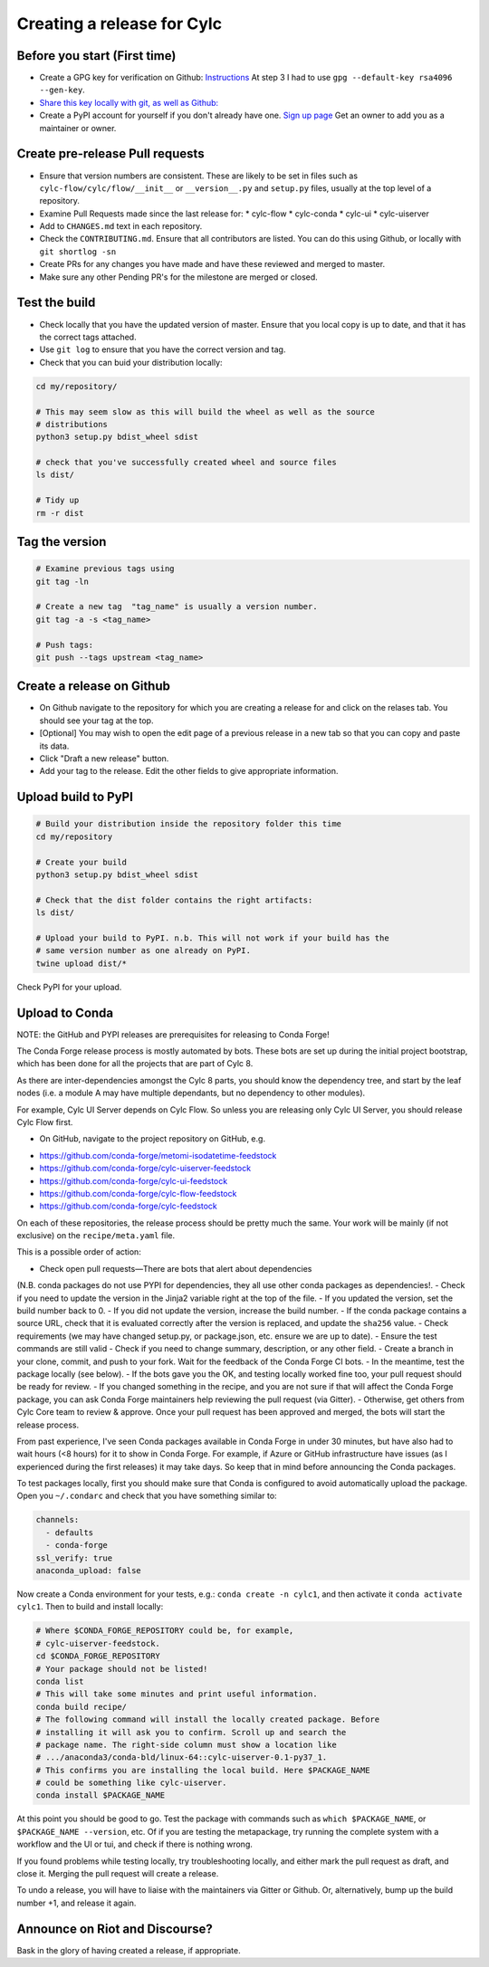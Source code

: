 ###########################
Creating a release for Cylc
###########################


Before you start (First time)
=============================
* Create a GPG key for verification on Github: `Instructions <https://help.github.com/en/articles/generating-a-new-gpg-key>`_
  At step 3 I had to use ``gpg --default-key rsa4096 --gen-key``.

* `Share this key locally with git, as well as Github: <https://help.github.com/en/articles/telling-git-about-your-signing-key>`_

* Create a PyPI account for yourself if you don't already have one.
  `Sign up page <https://pypi.org/account/register/>`_
  Get an owner to add you as a maintainer or owner.


Create pre-release Pull requests
================================

* Ensure that version numbers are consistent. These are likely to be set in
  files such as  ``cylc-flow/cylc/flow/__init__`` or ``__version__.py`` and
  ``setup.py`` files, usually at the top level of a repository.
* Examine Pull Requests made since the last release for:
  * cylc-flow
  * cylc-conda
  * cylc-ui
  * cylc-uiserver
* Add to ``CHANGES.md`` text in each repository.
* Check the ``CONTRIBUTING.md``. Ensure that all contributors are listed.
  You can do this using Github, or locally with ``git shortlog -sn``
* Create PRs for any changes you have made and have these reviewed and merged
  to master.
* Make sure any other Pending PR's for the milestone are merged or closed.

Test the build
==============

* Check locally that you have the updated version of master. Ensure that you
  local copy is up to date, and that it has the correct tags attached.
* Use ``git log`` to ensure that you have the correct version and tag.
* Check that you can buid your distribution locally:

.. code-block:: bash

   cd my/repository/

   # This may seem slow as this will build the wheel as well as the source
   # distributions
   python3 setup.py bdist_wheel sdist

   # check that you've successfully created wheel and source files
   ls dist/

   # Tidy up
   rm -r dist


Tag the version
===============

.. code-block:: bash

    # Examine previous tags using
    git tag -ln

    # Create a new tag  "tag_name" is usually a version number.
    git tag -a -s <tag_name>

    # Push tags:
    git push --tags upstream <tag_name>

Create a release on Github
==========================

* On Github navigate to the repository for which you are creating a release
  for and click on the relases tab. You should see your tag at the top.
* [Optional] You may wish to open the edit page of a previous release in a
  new tab so that you can copy and paste its data.
* Click "Draft a new release" button.
* Add your tag to the release. Edit the other fields to give appropriate
  information.


Upload build to PyPI
====================

.. code-block:: bash

    # Build your distribution inside the repository folder this time
    cd my/repository

    # Create your build
    python3 setup.py bdist_wheel sdist

    # Check that the dist folder contains the right artifacts:
    ls dist/

    # Upload your build to PyPI. n.b. This will not work if your build has the
    # same version number as one already on PyPI.
    twine upload dist/*

Check PyPI for your upload.

Upload to Conda
===============

NOTE: the GitHub and PYPI releases are prerequisites for releasing to
Conda Forge!

The Conda Forge release process is mostly automated by bots. These bots
are set up during the initial project bootstrap, which has been done for
all the projects that are part of Cylc 8.

As there are inter-dependencies amongst the Cylc 8 parts, you should
know the dependency tree, and start by the leaf nodes (i.e. a module
A may have multiple dependants, but no dependency to other modules).

For example, Cylc UI Server depends on Cylc Flow. So unless you are
releasing only Cylc UI Server, you should release Cylc Flow first.

* On GitHub, navigate to the project repository on GitHub, e.g.

- https://github.com/conda-forge/metomi-isodatetime-feedstock
- https://github.com/conda-forge/cylc-uiserver-feedstock
- https://github.com/conda-forge/cylc-ui-feedstock
- https://github.com/conda-forge/cylc-flow-feedstock
- https://github.com/conda-forge/cylc-feedstock

On each of these repositories, the release process should be pretty
much the same. Your work will be mainly (if not exclusive) on
the ``recipe/meta.yaml`` file.

This is a possible order of action:

- Check open pull requests—There are bots that alert about dependencies
(N.B. conda packages do not use PYPI for dependencies, they all use
other conda packages as dependencies!.
- Check if you need to update the version in the Jinja2 variable right
at the top of the file.
- If you updated the version, set the build number back to 0.
- If you did not update the version, increase the build number.
- If the conda package contains a source URL, check that it is evaluated
correctly after the version is replaced, and update the ``sha256`` value.
- Check requirements (we may have changed setup.py, or package.json, etc.
ensure we are up to date).
- Ensure the test commands are still valid
- Check if you need to change summary, description, or any other field.
- Create a branch in your clone, commit, and push to your fork. Wait
for the feedback of the Conda Forge CI bots.
- In the meantime, test the package locally (see below).
- If the bots gave you the OK, and testing locally worked fine too,
your pull request should be ready for review.
- If you changed something in the recipe, and you are not sure if
that will affect the Conda Forge package, you can ask Conda Forge
maintainers help reviewing the pull request (via Gitter).
- Otherwise, get others from Cylc Core team to review & approve. Once
your pull request has been approved and merged, the bots will start the
release process.

From past experience, I've seen Conda packages available in Conda Forge
in under 30 minutes, but have also had to wait hours (<8 hours) for it
to show in Conda Forge. For example, if Azure or GitHub infrastructure
have issues (as I experienced during the first releases) it may take days.
So keep that in mind before announcing the Conda packages.

To test packages locally, first you should make sure that Conda is
configured to avoid automatically upload the package. Open you ``~/.condarc``
and check that you have something similar to:

.. code-block:: yaml

   channels:
     - defaults
     - conda-forge
   ssl_verify: true
   anaconda_upload: false

Now create a Conda environment for your tests, e.g.: ``conda create -n cylc1``,
and then activate it ``conda activate cylc1``. Then to build and install
locally:

.. code-block:: bash

   # Where $CONDA_FORGE_REPOSITORY could be, for example,
   # cylc-uiserver-feedstock.
   cd $CONDA_FORGE_REPOSITORY
   # Your package should not be listed!
   conda list
   # This will take some minutes and print useful information.
   conda build recipe/
   # The following command will install the locally created package. Before
   # installing it will ask you to confirm. Scroll up and search the
   # package name. The right-side column must show a location like
   # .../anaconda3/conda-bld/linux-64::cylc-uiserver-0.1-py37_1.
   # This confirms you are installing the local build. Here $PACKAGE_NAME
   # could be something like cylc-uiserver.
   conda install $PACKAGE_NAME

At this point you should be good to go. Test the package with commands
such as ``which $PACKAGE_NAME``, or ``$PACKAGE_NAME --version``, etc.
Of if you are testing the metapackage, try running the complete system
with a workflow and the UI or tui, and check if there is nothing wrong.

If you found problems while testing locally, try troubleshooting locally,
and either mark the pull request as draft, and close it. Merging the pull
request will create a release.

To undo a release, you will have to liaise with the maintainers via Gitter
or Github. Or, alternatively, bump up the build number +1, and release it
again.

Announce on Riot and Discourse?
===============================
Bask in the glory of having created a release, if appropriate.
